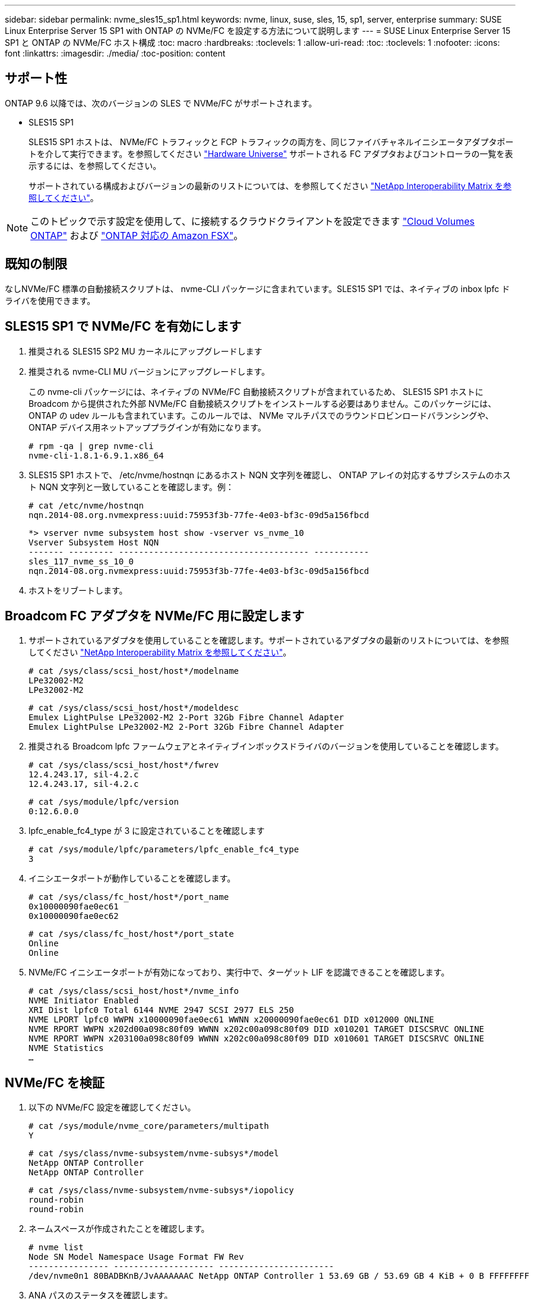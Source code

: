 ---
sidebar: sidebar 
permalink: nvme_sles15_sp1.html 
keywords: nvme, linux, suse, sles, 15, sp1, server, enterprise 
summary: SUSE Linux Enterprise Server 15 SP1 with ONTAP の NVMe/FC を設定する方法について説明します 
---
= SUSE Linux Enterprise Server 15 SP1 と ONTAP の NVMe/FC ホスト構成
:toc: macro
:hardbreaks:
:toclevels: 1
:allow-uri-read: 
:toc: 
:toclevels: 1
:nofooter: 
:icons: font
:linkattrs: 
:imagesdir: ./media/
:toc-position: content




== サポート性

ONTAP 9.6 以降では、次のバージョンの SLES で NVMe/FC がサポートされます。

* SLES15 SP1
+
SLES15 SP1 ホストは、 NVMe/FC トラフィックと FCP トラフィックの両方を、同じファイバチャネルイニシエータアダプタポートを介して実行できます。を参照してください link:https://hwu.netapp.com/Home/Index["Hardware Universe"^] サポートされる FC アダプタおよびコントローラの一覧を表示するには、を参照してください。

+
サポートされている構成およびバージョンの最新のリストについては、を参照してください link:https://mysupport.netapp.com/matrix/["NetApp Interoperability Matrix を参照してください"^]。




NOTE: このトピックで示す設定を使用して、に接続するクラウドクライアントを設定できます link:https://docs.netapp.com/us-en/cloud-manager-cloud-volumes-ontap/index.html["Cloud Volumes ONTAP"^] および link:https://docs.netapp.com/us-en/cloud-manager-fsx-ontap/index.html["ONTAP 対応の Amazon FSX"^]。



== 既知の制限

なしNVMe/FC 標準の自動接続スクリプトは、 nvme-CLI パッケージに含まれています。SLES15 SP1 では、ネイティブの inbox lpfc ドライバを使用できます。



== SLES15 SP1 で NVMe/FC を有効にします

. 推奨される SLES15 SP2 MU カーネルにアップグレードします
. 推奨される nvme-CLI MU バージョンにアップグレードします。
+
この nvme-cli パッケージには、ネイティブの NVMe/FC 自動接続スクリプトが含まれているため、 SLES15 SP1 ホストに Broadcom から提供された外部 NVMe/FC 自動接続スクリプトをインストールする必要はありません。このパッケージには、 ONTAP の udev ルールも含まれています。このルールでは、 NVMe マルチパスでのラウンドロビンロードバランシングや、 ONTAP デバイス用ネットアッププラグインが有効になります。

+
[listing]
----
# rpm -qa | grep nvme-cli
nvme-cli-1.8.1-6.9.1.x86_64
----
. SLES15 SP1 ホストで、 /etc/nvme/hostnqn にあるホスト NQN 文字列を確認し、 ONTAP アレイの対応するサブシステムのホスト NQN 文字列と一致していることを確認します。例：
+
[listing]
----
# cat /etc/nvme/hostnqn
nqn.2014-08.org.nvmexpress:uuid:75953f3b-77fe-4e03-bf3c-09d5a156fbcd
----
+
[listing]
----
*> vserver nvme subsystem host show -vserver vs_nvme_10
Vserver Subsystem Host NQN
------- --------- -------------------------------------- -----------
sles_117_nvme_ss_10_0
nqn.2014-08.org.nvmexpress:uuid:75953f3b-77fe-4e03-bf3c-09d5a156fbcd
----
. ホストをリブートします。




== Broadcom FC アダプタを NVMe/FC 用に設定します

. サポートされているアダプタを使用していることを確認します。サポートされているアダプタの最新のリストについては、を参照してください link:https://mysupport.netapp.com/matrix/["NetApp Interoperability Matrix を参照してください"^]。
+
[listing]
----
# cat /sys/class/scsi_host/host*/modelname
LPe32002-M2
LPe32002-M2
----
+
[listing]
----
# cat /sys/class/scsi_host/host*/modeldesc
Emulex LightPulse LPe32002-M2 2-Port 32Gb Fibre Channel Adapter
Emulex LightPulse LPe32002-M2 2-Port 32Gb Fibre Channel Adapter
----
. 推奨される Broadcom lpfc ファームウェアとネイティブインボックスドライバのバージョンを使用していることを確認します。
+
[listing]
----
# cat /sys/class/scsi_host/host*/fwrev
12.4.243.17, sil-4.2.c
12.4.243.17, sil-4.2.c
----
+
[listing]
----
# cat /sys/module/lpfc/version
0:12.6.0.0
----
. lpfc_enable_fc4_type が 3 に設定されていることを確認します
+
[listing]
----
# cat /sys/module/lpfc/parameters/lpfc_enable_fc4_type
3
----
. イニシエータポートが動作していることを確認します。
+
[listing]
----
# cat /sys/class/fc_host/host*/port_name
0x10000090fae0ec61
0x10000090fae0ec62
----
+
[listing]
----
# cat /sys/class/fc_host/host*/port_state
Online
Online
----
. NVMe/FC イニシエータポートが有効になっており、実行中で、ターゲット LIF を認識できることを確認します。
+
[listing]
----
# cat /sys/class/scsi_host/host*/nvme_info
NVME Initiator Enabled
XRI Dist lpfc0 Total 6144 NVME 2947 SCSI 2977 ELS 250
NVME LPORT lpfc0 WWPN x10000090fae0ec61 WWNN x20000090fae0ec61 DID x012000 ONLINE
NVME RPORT WWPN x202d00a098c80f09 WWNN x202c00a098c80f09 DID x010201 TARGET DISCSRVC ONLINE
NVME RPORT WWPN x203100a098c80f09 WWNN x202c00a098c80f09 DID x010601 TARGET DISCSRVC ONLINE
NVME Statistics
…
----




== NVMe/FC を検証

. 以下の NVMe/FC 設定を確認してください。
+
[listing]
----
# cat /sys/module/nvme_core/parameters/multipath
Y
----
+
[listing]
----
# cat /sys/class/nvme-subsystem/nvme-subsys*/model
NetApp ONTAP Controller
NetApp ONTAP Controller
----
+
[listing]
----
# cat /sys/class/nvme-subsystem/nvme-subsys*/iopolicy
round-robin
round-robin
----
. ネームスペースが作成されたことを確認します。
+
[listing]
----
# nvme list
Node SN Model Namespace Usage Format FW Rev
---------------- -------------------- -----------------------
/dev/nvme0n1 80BADBKnB/JvAAAAAAAC NetApp ONTAP Controller 1 53.69 GB / 53.69 GB 4 KiB + 0 B FFFFFFFF
----
. ANA パスのステータスを確認します。
+
[listing]
----
# nvme list-subsys/dev/nvme0n1
Nvme-subsysf0 – NQN=nqn.1992-08.com.netapp:sn.341541339b9511e8a9b500a098c80f09:subsystem.sles_117_nvme_ss_10_0
\
+- nvme0 fc traddr=nn-0x202c00a098c80f09:pn-0x202d00a098c80f09 host_traddr=nn-0x20000090fae0ec61:pn-0x10000090fae0ec61 live optimized
+- nvme1 fc traddr=nn-0x207300a098dfdd91:pn-0x207600a098dfdd91 host_traddr=nn-0x200000109b1c1204:pn-0x100000109b1c1204 live inaccessible
+- nvme2 fc traddr=nn-0x207300a098dfdd91:pn-0x207500a098dfdd91 host_traddr=nn-0x200000109b1c1205:pn-0x100000109b1c1205 live optimized
+- nvme3 fc traddr=nn-0x207300a098dfdd91:pn-0x207700a098dfdd91 host traddr=nn-0x200000109b1c1205:pn-0x100000109b1c1205 live inaccessible
----
. ONTAP デバイス用ネットアッププラグインを確認します。
+
[listing]
----
# nvme netapp ontapdevices -o column
Device   Vserver  Namespace Path             NSID   UUID   Size
-------  -------- -------------------------  ------ ----- -----
/dev/nvme0n1   vs_nvme_10       /vol/sles_117_vol_10_0/sles_117_ns_10_0    1        55baf453-f629-4a18-9364-b6aee3f50dad   53.69GB

# nvme netapp ontapdevices -o json
{
   "ONTAPdevices" : [
   {
        Device" : "/dev/nvme0n1",
        "Vserver" : "vs_nvme_10",
        "Namespace_Path" : "/vol/sles_117_vol_10_0/sles_117_ns_10_0",
         "NSID" : 1,
         "UUID" : "55baf453-f629-4a18-9364-b6aee3f50dad",
         "Size" : "53.69GB",
         "LBA_Data_Size" : 4096,
         "Namespace_Size" : 13107200
    }
]
----




== Broadcom NVMe/FC の 1MB I/O サイズを有効にします

ホストで問題 1MB サイズの I/O を使用するには、 lpfc_sg_seg_cnt パラメータを 256 に設定する必要があります

.手順
. lpfc_sg_seg_cnt パラメータを 256 に設定します
+
[listing]
----
# cat /etc/modprobe.d/lpfc.conf
options lpfc lpfc_sg_seg_cnt=256
----
. 「 racut-f 」コマンドを実行し、ホストを再起動します。
. lpfc_sg_seg_cnt' が 256 であることを確認します
+
[listing]
----
# cat /sys/module/lpfc/parameters/lpfc_sg_seg_cnt
256
----




== lpfc 詳細ログ

. lpfc_log_verbose ドライバの設定を次のいずれかの値に設定して 'NVMe/FC イベントをログに記録できます
+
[listing]
----
#define LOG_NVME 0x00100000 /* NVME general events. */
#define LOG_NVME_DISC 0x00200000 /* NVME Discovery/Connect events. */
#define LOG_NVME_ABTS 0x00400000 /* NVME ABTS events. */
#define LOG_NVME_IOERR 0x00800000 /* NVME IO Error events. */
----
. これらの値のいずれかを設定したら、「 racut-f 」を実行してホストを再起動します。
. リブート後、設定を確認します。
+
[listing]
----
# cat /etc/modprobe.d/lpfc.conf
options lpfc lpfc_log_verbose=0xf00083

# cat /sys/module/lpfc/parameters/lpfc_log_verbose
15728771
----


